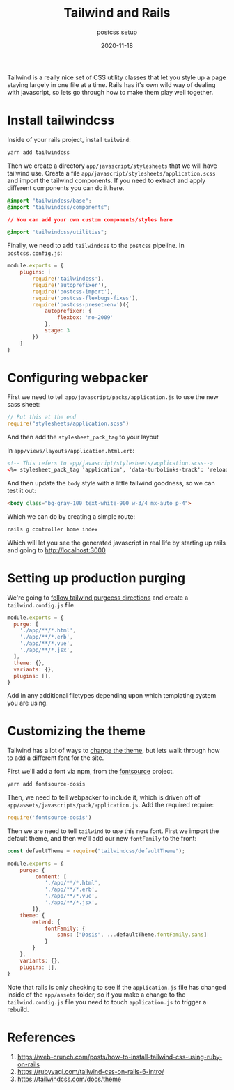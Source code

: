 #+title: Tailwind and Rails
#+subtitle: postcss setup
#+tags: rails, tailwind, postcss
#+date: 2020-11-18

Tailwind is a really nice set of CSS utility classes that let you
style up a page staying largely in one file at a time.  Rails has it's
own wild way of dealing with javascript, so lets go through how to
make them play well together.

* Install tailwindcss

Inside of your rails project, install =tailwind=:

#+begin_src bash
yarn add tailwindcss
#+end_src

Then we create a directory =app/javascript/stylesheets= that we will
have tailwind use.  Create a file
=app/javascript/stylesheets/application.scss= and import the tailwind
components.  If you need to extract and apply different components you
can do it here.

#+begin_src css
@import "tailwindcss/base";
@import "tailwindcss/components";

// You can add your own custom components/styles here

@import "tailwindcss/utilities";
#+end_src

Finally, we need to add =tailwindcss= to the =postcss= pipeline.  In =postcss.config.js=:

#+begin_src javascript
module.exports = {
    plugins: [
        require('tailwindcss'),
        require('autoprefixer'),
        require('postcss-import'),
        require('postcss-flexbugs-fixes'),
        require('postcss-preset-env')({
            autoprefixer: {
                flexbox: 'no-2009'
            },
            stage: 3
        })
    ]
}
#+end_src


* Configuring webpacker

First we need to tell =app/javascript/packs/application.js= to use the
new sass sheet:

#+begin_src javascript
// Put this at the end
require("stylesheets/application.scss")
#+end_src

And then add the =stylesheet_pack_tag= to your layout

In =app/views/layouts/application.html.erb=:

#+begin_src html
        <!-- This refers to app/javascript/stylesheets/application.scss-->
        <%= stylesheet_pack_tag 'application', 'data-turbolinks-track': 'reload' %>
#+end_src

And then update the =body= style with a little tailwind goodness, so we can test it out:

#+begin_src html
    <body class="bg-gray-100 text-white-900 w-3/4 mx-auto p-4">
#+end_src

Which we can do by creating a simple route:

#+begin_src bash
rails g controller home index
#+end_src

Which will let you see the generated javascript in real life by
starting up rails and going to http://localhost:3000

* Setting up production purging

We're going to [[https://tailwindcss.com/docs/controlling-file-size][follow tailwind purgecss directions]] and create a
=tailwind.config.js= file.

#+begin_src javascript
module.exports = {
  purge: [
    './app/**/*.html',
    './app/**/*.erb',
    './app/**/*.vue',
    './app/**/*.jsx',
  ],
  theme: {},
  variants: {},
  plugins: [],
}
#+end_src

Add in any additional filetypes depending upon which templating system
you are using.

* Customizing the theme

Tailwind has a lot of ways to [[https://tailwindcss.com/docs/theme][change the theme]], but lets walk through how to add a different font for the site.

First we'll add a font via npm, from the [[https://fontsource.github.io/search-directory][fontsource]] project.

#+begin_src bash
yarn add fontsource-dosis
#+end_src

Then, we need to tell webpacker to include it, which is driven off of
=app/assets/javascripts/pack/application.js=.  Add the required require:

#+begin_src javascript
require('fontsource-dosis')
#+end_src

Then we are need to tell =tailwind= to use this new font. First we import the default theme, and then we'll add our new =fontFamily= to the front:

#+begin_src javascript
const defaultTheme = require("tailwindcss/defaultTheme");

module.exports = {
    purge: {
         content: [
            './app/**/*.html',
            './app/**/*.erb',
            './app/**/*.vue',
            './app/**/*.jsx',
        ]},
    theme: {
        extend: {
            fontFamily: {
                sans: ["Dosis", ...defaultTheme.fontFamily.sans]
            }
        }
    },
    variants: {},
    plugins: [],
}
#+end_src

Note that rails is only checking to see if the =application.js= file has
changed inside of the =app/assets= folder, so if you make a change to
the =tailwind.config.js= file you need to touch =application.js= to
trigger a rebuild.

* References

1. https://web-crunch.com/posts/how-to-install-tailwind-css-using-ruby-on-rails
2. https://rubyyagi.com/tailwind-css-on-rails-6-intro/
4. https://tailwindcss.com/docs/theme

# Local Variables:
# eval: (add-hook 'after-save-hook (lambda ()(org-babel-tangle)) nil t)
# End:
